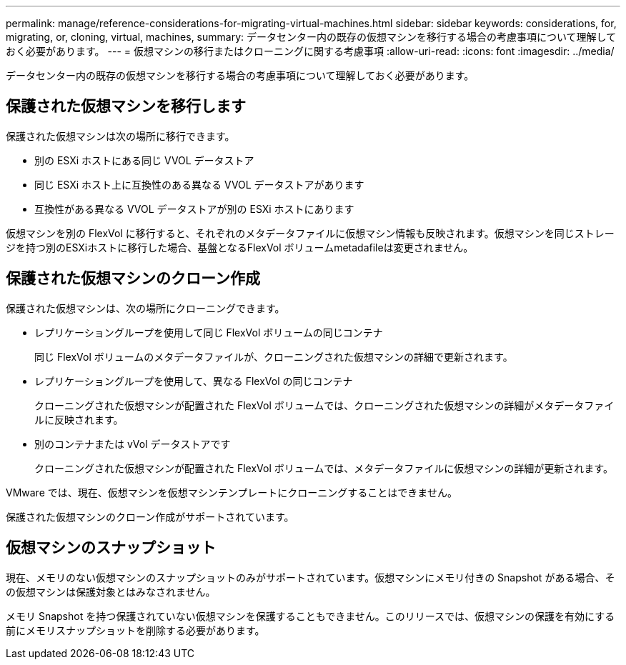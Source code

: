 ---
permalink: manage/reference-considerations-for-migrating-virtual-machines.html 
sidebar: sidebar 
keywords: considerations, for, migrating, or, cloning, virtual, machines, 
summary: データセンター内の既存の仮想マシンを移行する場合の考慮事項について理解しておく必要があります。 
---
= 仮想マシンの移行またはクローニングに関する考慮事項
:allow-uri-read: 
:icons: font
:imagesdir: ../media/


[role="lead"]
データセンター内の既存の仮想マシンを移行する場合の考慮事項について理解しておく必要があります。



== 保護された仮想マシンを移行します

保護された仮想マシンは次の場所に移行できます。

* 別の ESXi ホストにある同じ VVOL データストア
* 同じ ESXi ホスト上に互換性のある異なる VVOL データストアがあります
* 互換性がある異なる VVOL データストアが別の ESXi ホストにあります


仮想マシンを別の FlexVol に移行すると、それぞれのメタデータファイルに仮想マシン情報も反映されます。仮想マシンを同じストレージを持つ別のESXiホストに移行した場合、基盤となるFlexVol ボリュームmetadafileは変更されません。



== 保護された仮想マシンのクローン作成

保護された仮想マシンは、次の場所にクローニングできます。

* レプリケーショングループを使用して同じ FlexVol ボリュームの同じコンテナ
+
同じ FlexVol ボリュームのメタデータファイルが、クローニングされた仮想マシンの詳細で更新されます。

* レプリケーショングループを使用して、異なる FlexVol の同じコンテナ
+
クローニングされた仮想マシンが配置された FlexVol ボリュームでは、クローニングされた仮想マシンの詳細がメタデータファイルに反映されます。

* 別のコンテナまたは vVol データストアです
+
クローニングされた仮想マシンが配置された FlexVol ボリュームでは、メタデータファイルに仮想マシンの詳細が更新されます。



VMware では、現在、仮想マシンを仮想マシンテンプレートにクローニングすることはできません。

保護された仮想マシンのクローン作成がサポートされています。



== 仮想マシンのスナップショット

現在、メモリのない仮想マシンのスナップショットのみがサポートされています。仮想マシンにメモリ付きの Snapshot がある場合、その仮想マシンは保護対象とはみなされません。

メモリ Snapshot を持つ保護されていない仮想マシンを保護することもできません。このリリースでは、仮想マシンの保護を有効にする前にメモリスナップショットを削除する必要があります。
